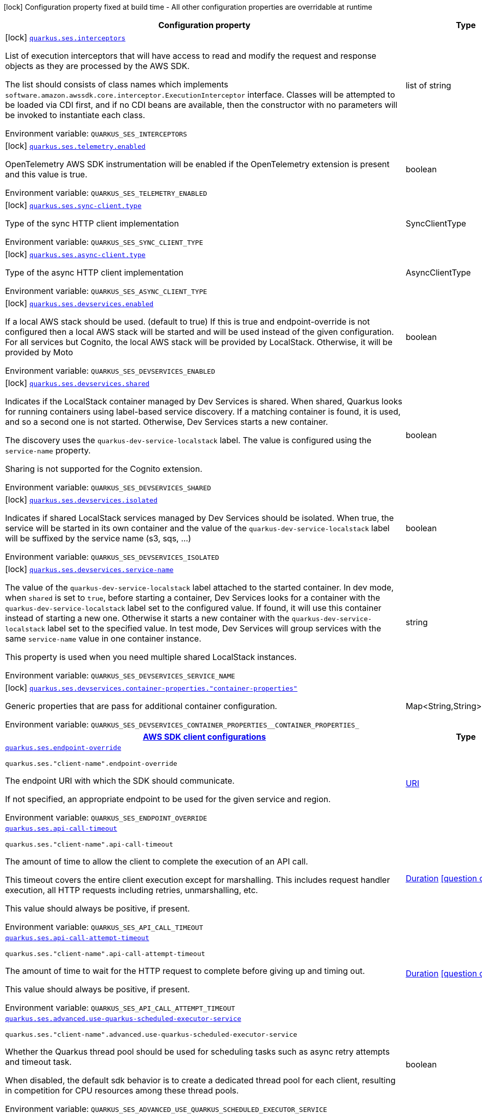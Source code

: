 :summaryTableId: quarkus-amazon-ses_quarkus-ses
[.configuration-legend]
icon:lock[title=Fixed at build time] Configuration property fixed at build time - All other configuration properties are overridable at runtime
[.configuration-reference.searchable, cols="80,.^10,.^10"]
|===

h|[.header-title]##Configuration property##
h|Type
h|Default

a|icon:lock[title=Fixed at build time] [[quarkus-amazon-ses_quarkus-ses-interceptors]] [.property-path]##link:#quarkus-amazon-ses_quarkus-ses-interceptors[`quarkus.ses.interceptors`]##

[.description]
--
List of execution interceptors that will have access to read and modify the request and response objects as they are processed by the AWS SDK.

The list should consists of class names which implements `software.amazon.awssdk.core.interceptor.ExecutionInterceptor` interface. Classes will be attempted to be loaded via CDI first, and if no CDI beans are available, then the constructor with no parameters will be invoked to instantiate each class.


ifdef::add-copy-button-to-env-var[]
Environment variable: env_var_with_copy_button:+++QUARKUS_SES_INTERCEPTORS+++[]
endif::add-copy-button-to-env-var[]
ifndef::add-copy-button-to-env-var[]
Environment variable: `+++QUARKUS_SES_INTERCEPTORS+++`
endif::add-copy-button-to-env-var[]
--
|list of string
|

a|icon:lock[title=Fixed at build time] [[quarkus-amazon-ses_quarkus-ses-telemetry-enabled]] [.property-path]##link:#quarkus-amazon-ses_quarkus-ses-telemetry-enabled[`quarkus.ses.telemetry.enabled`]##

[.description]
--
OpenTelemetry AWS SDK instrumentation will be enabled if the OpenTelemetry extension is present and this value is true.


ifdef::add-copy-button-to-env-var[]
Environment variable: env_var_with_copy_button:+++QUARKUS_SES_TELEMETRY_ENABLED+++[]
endif::add-copy-button-to-env-var[]
ifndef::add-copy-button-to-env-var[]
Environment variable: `+++QUARKUS_SES_TELEMETRY_ENABLED+++`
endif::add-copy-button-to-env-var[]
--
|boolean
|`false`

a|icon:lock[title=Fixed at build time] [[quarkus-amazon-ses_quarkus-ses-sync-client-type]] [.property-path]##link:#quarkus-amazon-ses_quarkus-ses-sync-client-type[`quarkus.ses.sync-client.type`]##

[.description]
--
Type of the sync HTTP client implementation


ifdef::add-copy-button-to-env-var[]
Environment variable: env_var_with_copy_button:+++QUARKUS_SES_SYNC_CLIENT_TYPE+++[]
endif::add-copy-button-to-env-var[]
ifndef::add-copy-button-to-env-var[]
Environment variable: `+++QUARKUS_SES_SYNC_CLIENT_TYPE+++`
endif::add-copy-button-to-env-var[]
--
a|SyncClientType
|`url`

a|icon:lock[title=Fixed at build time] [[quarkus-amazon-ses_quarkus-ses-async-client-type]] [.property-path]##link:#quarkus-amazon-ses_quarkus-ses-async-client-type[`quarkus.ses.async-client.type`]##

[.description]
--
Type of the async HTTP client implementation


ifdef::add-copy-button-to-env-var[]
Environment variable: env_var_with_copy_button:+++QUARKUS_SES_ASYNC_CLIENT_TYPE+++[]
endif::add-copy-button-to-env-var[]
ifndef::add-copy-button-to-env-var[]
Environment variable: `+++QUARKUS_SES_ASYNC_CLIENT_TYPE+++`
endif::add-copy-button-to-env-var[]
--
a|AsyncClientType
|`netty`

a|icon:lock[title=Fixed at build time] [[quarkus-amazon-ses_quarkus-ses-devservices-enabled]] [.property-path]##link:#quarkus-amazon-ses_quarkus-ses-devservices-enabled[`quarkus.ses.devservices.enabled`]##

[.description]
--
If a local AWS stack should be used. (default to true) If this is true and endpoint-override is not configured then a local AWS stack will be started and will be used instead of the given configuration. For all services but Cognito, the local AWS stack will be provided by LocalStack. Otherwise, it will be provided by Moto


ifdef::add-copy-button-to-env-var[]
Environment variable: env_var_with_copy_button:+++QUARKUS_SES_DEVSERVICES_ENABLED+++[]
endif::add-copy-button-to-env-var[]
ifndef::add-copy-button-to-env-var[]
Environment variable: `+++QUARKUS_SES_DEVSERVICES_ENABLED+++`
endif::add-copy-button-to-env-var[]
--
|boolean
|

a|icon:lock[title=Fixed at build time] [[quarkus-amazon-ses_quarkus-ses-devservices-shared]] [.property-path]##link:#quarkus-amazon-ses_quarkus-ses-devservices-shared[`quarkus.ses.devservices.shared`]##

[.description]
--
Indicates if the LocalStack container managed by Dev Services is shared. When shared, Quarkus looks for running containers using label-based service discovery. If a matching container is found, it is used, and so a second one is not started. Otherwise, Dev Services starts a new container.

The discovery uses the `quarkus-dev-service-localstack` label. The value is configured using the `service-name` property.

Sharing is not supported for the Cognito extension.


ifdef::add-copy-button-to-env-var[]
Environment variable: env_var_with_copy_button:+++QUARKUS_SES_DEVSERVICES_SHARED+++[]
endif::add-copy-button-to-env-var[]
ifndef::add-copy-button-to-env-var[]
Environment variable: `+++QUARKUS_SES_DEVSERVICES_SHARED+++`
endif::add-copy-button-to-env-var[]
--
|boolean
|`false`

a|icon:lock[title=Fixed at build time] [[quarkus-amazon-ses_quarkus-ses-devservices-isolated]] [.property-path]##link:#quarkus-amazon-ses_quarkus-ses-devservices-isolated[`quarkus.ses.devservices.isolated`]##

[.description]
--
Indicates if shared LocalStack services managed by Dev Services should be isolated. When true, the service will be started in its own container and the value of the `quarkus-dev-service-localstack` label will be suffixed by the service name (s3, sqs, ...)


ifdef::add-copy-button-to-env-var[]
Environment variable: env_var_with_copy_button:+++QUARKUS_SES_DEVSERVICES_ISOLATED+++[]
endif::add-copy-button-to-env-var[]
ifndef::add-copy-button-to-env-var[]
Environment variable: `+++QUARKUS_SES_DEVSERVICES_ISOLATED+++`
endif::add-copy-button-to-env-var[]
--
|boolean
|`true`

a|icon:lock[title=Fixed at build time] [[quarkus-amazon-ses_quarkus-ses-devservices-service-name]] [.property-path]##link:#quarkus-amazon-ses_quarkus-ses-devservices-service-name[`quarkus.ses.devservices.service-name`]##

[.description]
--
The value of the `quarkus-dev-service-localstack` label attached to the started container. In dev mode, when `shared` is set to `true`, before starting a container, Dev Services looks for a container with the `quarkus-dev-service-localstack` label set to the configured value. If found, it will use this container instead of starting a new one. Otherwise it starts a new container with the `quarkus-dev-service-localstack` label set to the specified value. In test mode, Dev Services will group services with the same `service-name` value in one container instance.

This property is used when you need multiple shared LocalStack instances.


ifdef::add-copy-button-to-env-var[]
Environment variable: env_var_with_copy_button:+++QUARKUS_SES_DEVSERVICES_SERVICE_NAME+++[]
endif::add-copy-button-to-env-var[]
ifndef::add-copy-button-to-env-var[]
Environment variable: `+++QUARKUS_SES_DEVSERVICES_SERVICE_NAME+++`
endif::add-copy-button-to-env-var[]
--
|string
|`localstack`

a|icon:lock[title=Fixed at build time] [[quarkus-amazon-ses_quarkus-ses-devservices-container-properties-container-properties]] [.property-path]##link:#quarkus-amazon-ses_quarkus-ses-devservices-container-properties-container-properties[`quarkus.ses.devservices.container-properties."container-properties"`]##

[.description]
--
Generic properties that are pass for additional container configuration.


ifdef::add-copy-button-to-env-var[]
Environment variable: env_var_with_copy_button:+++QUARKUS_SES_DEVSERVICES_CONTAINER_PROPERTIES__CONTAINER_PROPERTIES_+++[]
endif::add-copy-button-to-env-var[]
ifndef::add-copy-button-to-env-var[]
Environment variable: `+++QUARKUS_SES_DEVSERVICES_CONTAINER_PROPERTIES__CONTAINER_PROPERTIES_+++`
endif::add-copy-button-to-env-var[]
--
|Map<String,String>
|

h|[[quarkus-amazon-ses_section_quarkus-ses]] [.section-name.section-level0]##link:#quarkus-amazon-ses_section_quarkus-ses[AWS SDK client configurations]##
h|Type
h|Default

a| [[quarkus-amazon-ses_quarkus-ses-endpoint-override]] [.property-path]##link:#quarkus-amazon-ses_quarkus-ses-endpoint-override[`quarkus.ses.endpoint-override`]##

`quarkus.ses."client-name".endpoint-override`

[.description]
--
The endpoint URI with which the SDK should communicate.

If not specified, an appropriate endpoint to be used for the given service and region.


ifdef::add-copy-button-to-env-var[]
Environment variable: env_var_with_copy_button:+++QUARKUS_SES_ENDPOINT_OVERRIDE+++[]
endif::add-copy-button-to-env-var[]
ifndef::add-copy-button-to-env-var[]
Environment variable: `+++QUARKUS_SES_ENDPOINT_OVERRIDE+++`
endif::add-copy-button-to-env-var[]
--
|link:https://docs.oracle.com/en/java/javase/17/docs/api/java.base/java/net/URI.html[URI]
|

a| [[quarkus-amazon-ses_quarkus-ses-api-call-timeout]] [.property-path]##link:#quarkus-amazon-ses_quarkus-ses-api-call-timeout[`quarkus.ses.api-call-timeout`]##

`quarkus.ses."client-name".api-call-timeout`

[.description]
--
The amount of time to allow the client to complete the execution of an API call.

This timeout covers the entire client execution except for marshalling. This includes request handler execution, all HTTP requests including retries, unmarshalling, etc.

This value should always be positive, if present.


ifdef::add-copy-button-to-env-var[]
Environment variable: env_var_with_copy_button:+++QUARKUS_SES_API_CALL_TIMEOUT+++[]
endif::add-copy-button-to-env-var[]
ifndef::add-copy-button-to-env-var[]
Environment variable: `+++QUARKUS_SES_API_CALL_TIMEOUT+++`
endif::add-copy-button-to-env-var[]
--
|link:https://docs.oracle.com/en/java/javase/17/docs/api/java.base/java/time/Duration.html[Duration] link:#duration-note-anchor-{summaryTableId}[icon:question-circle[title=More information about the Duration format]]
|

a| [[quarkus-amazon-ses_quarkus-ses-api-call-attempt-timeout]] [.property-path]##link:#quarkus-amazon-ses_quarkus-ses-api-call-attempt-timeout[`quarkus.ses.api-call-attempt-timeout`]##

`quarkus.ses."client-name".api-call-attempt-timeout`

[.description]
--
The amount of time to wait for the HTTP request to complete before giving up and timing out.

This value should always be positive, if present.


ifdef::add-copy-button-to-env-var[]
Environment variable: env_var_with_copy_button:+++QUARKUS_SES_API_CALL_ATTEMPT_TIMEOUT+++[]
endif::add-copy-button-to-env-var[]
ifndef::add-copy-button-to-env-var[]
Environment variable: `+++QUARKUS_SES_API_CALL_ATTEMPT_TIMEOUT+++`
endif::add-copy-button-to-env-var[]
--
|link:https://docs.oracle.com/en/java/javase/17/docs/api/java.base/java/time/Duration.html[Duration] link:#duration-note-anchor-{summaryTableId}[icon:question-circle[title=More information about the Duration format]]
|

a| [[quarkus-amazon-ses_quarkus-ses-advanced-use-quarkus-scheduled-executor-service]] [.property-path]##link:#quarkus-amazon-ses_quarkus-ses-advanced-use-quarkus-scheduled-executor-service[`quarkus.ses.advanced.use-quarkus-scheduled-executor-service`]##

`quarkus.ses."client-name".advanced.use-quarkus-scheduled-executor-service`

[.description]
--
Whether the Quarkus thread pool should be used for scheduling tasks such as async retry attempts and timeout task.

When disabled, the default sdk behavior is to create a dedicated thread pool for each client, resulting in competition for CPU resources among these thread pools.


ifdef::add-copy-button-to-env-var[]
Environment variable: env_var_with_copy_button:+++QUARKUS_SES_ADVANCED_USE_QUARKUS_SCHEDULED_EXECUTOR_SERVICE+++[]
endif::add-copy-button-to-env-var[]
ifndef::add-copy-button-to-env-var[]
Environment variable: `+++QUARKUS_SES_ADVANCED_USE_QUARKUS_SCHEDULED_EXECUTOR_SERVICE+++`
endif::add-copy-button-to-env-var[]
--
|boolean
|`true`


h|[[quarkus-amazon-ses_section_quarkus-ses-aws]] [.section-name.section-level0]##link:#quarkus-amazon-ses_section_quarkus-ses-aws[AWS services configurations]##
h|Type
h|Default

a| [[quarkus-amazon-ses_quarkus-ses-aws-region]] [.property-path]##link:#quarkus-amazon-ses_quarkus-ses-aws-region[`quarkus.ses.aws.region`]##

`quarkus.ses."client-name".aws.region`

[.description]
--
An Amazon Web Services region that hosts the given service.

It overrides region provider chain with static value of
region with which the service client should communicate.

If not set, region is retrieved via the default providers chain in the following order:

* `aws.region` system property
* `region` property from the profile file
* Instance profile file

See `software.amazon.awssdk.regions.Region` for available regions.


ifdef::add-copy-button-to-env-var[]
Environment variable: env_var_with_copy_button:+++QUARKUS_SES_AWS_REGION+++[]
endif::add-copy-button-to-env-var[]
ifndef::add-copy-button-to-env-var[]
Environment variable: `+++QUARKUS_SES_AWS_REGION+++`
endif::add-copy-button-to-env-var[]
--
|Region
|

a| [[quarkus-amazon-ses_quarkus-ses-aws-credentials-type]] [.property-path]##link:#quarkus-amazon-ses_quarkus-ses-aws-credentials-type[`quarkus.ses.aws.credentials.type`]##

`quarkus.ses."client-name".aws.credentials.type`

[.description]
--
Configure the credentials provider that should be used to authenticate with AWS.

Available values:

* `default` - the provider will attempt to identify the credentials automatically using the following checks:
** Java System Properties - `aws.accessKeyId` and `aws.secretAccessKey`
** Environment Variables - `AWS_ACCESS_KEY_ID` and `AWS_SECRET_ACCESS_KEY`
** Credential profiles file at the default location (`~/.aws/credentials`) shared by all AWS SDKs and the AWS CLI
** Credentials delivered through the Amazon EC2 container service if `AWS_CONTAINER_CREDENTIALS_RELATIVE_URI` environment variable is set and security manager has permission to access the variable.
** Instance profile credentials delivered through the Amazon EC2 metadata service
* `static` - the provider that uses the access key and secret access key specified in the `static-provider` section of the config.
* `system-property` - it loads credentials from the `aws.accessKeyId`, `aws.secretAccessKey` and `aws.sessionToken` system properties.
* `env-variable` - it loads credentials from the `AWS_ACCESS_KEY_ID`, `AWS_SECRET_ACCESS_KEY` and `AWS_SESSION_TOKEN` environment variables.
* `profile` - credentials are based on AWS configuration profiles. This loads credentials from
              a http://docs.aws.amazon.com/cli/latest/userguide/cli-chap-getting-started.html[profile file],
              allowing you to share multiple sets of AWS security credentials between different tools like the AWS SDK for Java and the AWS CLI.
* `container` - It loads credentials from a local metadata service. Containers currently supported by the AWS SDK are
                **Amazon Elastic Container Service (ECS)** and **AWS Greengrass**
* `instance-profile` - It loads credentials from the Amazon EC2 Instance Metadata Service.
* `process` - Credentials are loaded from an external process. This is used to support the credential_process setting in the profile
              credentials file. See https://docs.aws.amazon.com/cli/latest/topic/config-vars.html#sourcing-credentials-from-external-processes[Sourcing Credentials From External Processes]
              for more information.
* `anonymous` - It always returns anonymous AWS credentials. Anonymous AWS credentials result in un-authenticated requests and will
                fail unless the resource or API's policy has been configured to specifically allow anonymous access.


ifdef::add-copy-button-to-env-var[]
Environment variable: env_var_with_copy_button:+++QUARKUS_SES_AWS_CREDENTIALS_TYPE+++[]
endif::add-copy-button-to-env-var[]
ifndef::add-copy-button-to-env-var[]
Environment variable: `+++QUARKUS_SES_AWS_CREDENTIALS_TYPE+++`
endif::add-copy-button-to-env-var[]
--
a|AwsCredentialsProviderType
|`default`

h|[[quarkus-amazon-ses_section_quarkus-ses-aws-credentials-default-provider]] [.section-name.section-level1]##link:#quarkus-amazon-ses_section_quarkus-ses-aws-credentials-default-provider[Default credentials provider configuration]##
h|Type
h|Default

a| [[quarkus-amazon-ses_quarkus-ses-aws-credentials-default-provider-async-credential-update-enabled]] [.property-path]##link:#quarkus-amazon-ses_quarkus-ses-aws-credentials-default-provider-async-credential-update-enabled[`quarkus.ses.aws.credentials.default-provider.async-credential-update-enabled`]##

`quarkus.ses."client-name".aws.credentials.default-provider.async-credential-update-enabled`

[.description]
--
Whether this provider should fetch credentials asynchronously in the background.

If this is `true`, threads are less likely to block, but additional resources are used to maintain the provider.


ifdef::add-copy-button-to-env-var[]
Environment variable: env_var_with_copy_button:+++QUARKUS_SES_AWS_CREDENTIALS_DEFAULT_PROVIDER_ASYNC_CREDENTIAL_UPDATE_ENABLED+++[]
endif::add-copy-button-to-env-var[]
ifndef::add-copy-button-to-env-var[]
Environment variable: `+++QUARKUS_SES_AWS_CREDENTIALS_DEFAULT_PROVIDER_ASYNC_CREDENTIAL_UPDATE_ENABLED+++`
endif::add-copy-button-to-env-var[]
--
|boolean
|`false`

a| [[quarkus-amazon-ses_quarkus-ses-aws-credentials-default-provider-reuse-last-provider-enabled]] [.property-path]##link:#quarkus-amazon-ses_quarkus-ses-aws-credentials-default-provider-reuse-last-provider-enabled[`quarkus.ses.aws.credentials.default-provider.reuse-last-provider-enabled`]##

`quarkus.ses."client-name".aws.credentials.default-provider.reuse-last-provider-enabled`

[.description]
--
Whether the provider should reuse the last successful credentials provider in the chain.

Reusing the last successful credentials provider will typically return credentials faster than searching through the chain.


ifdef::add-copy-button-to-env-var[]
Environment variable: env_var_with_copy_button:+++QUARKUS_SES_AWS_CREDENTIALS_DEFAULT_PROVIDER_REUSE_LAST_PROVIDER_ENABLED+++[]
endif::add-copy-button-to-env-var[]
ifndef::add-copy-button-to-env-var[]
Environment variable: `+++QUARKUS_SES_AWS_CREDENTIALS_DEFAULT_PROVIDER_REUSE_LAST_PROVIDER_ENABLED+++`
endif::add-copy-button-to-env-var[]
--
|boolean
|`true`


h|[[quarkus-amazon-ses_section_quarkus-ses-aws-credentials-static-provider]] [.section-name.section-level1]##link:#quarkus-amazon-ses_section_quarkus-ses-aws-credentials-static-provider[Static credentials provider configuration]##
h|Type
h|Default

a| [[quarkus-amazon-ses_quarkus-ses-aws-credentials-static-provider-access-key-id]] [.property-path]##link:#quarkus-amazon-ses_quarkus-ses-aws-credentials-static-provider-access-key-id[`quarkus.ses.aws.credentials.static-provider.access-key-id`]##

`quarkus.ses."client-name".aws.credentials.static-provider.access-key-id`

[.description]
--
AWS Access key id


ifdef::add-copy-button-to-env-var[]
Environment variable: env_var_with_copy_button:+++QUARKUS_SES_AWS_CREDENTIALS_STATIC_PROVIDER_ACCESS_KEY_ID+++[]
endif::add-copy-button-to-env-var[]
ifndef::add-copy-button-to-env-var[]
Environment variable: `+++QUARKUS_SES_AWS_CREDENTIALS_STATIC_PROVIDER_ACCESS_KEY_ID+++`
endif::add-copy-button-to-env-var[]
--
|string
|

a| [[quarkus-amazon-ses_quarkus-ses-aws-credentials-static-provider-secret-access-key]] [.property-path]##link:#quarkus-amazon-ses_quarkus-ses-aws-credentials-static-provider-secret-access-key[`quarkus.ses.aws.credentials.static-provider.secret-access-key`]##

`quarkus.ses."client-name".aws.credentials.static-provider.secret-access-key`

[.description]
--
AWS Secret access key


ifdef::add-copy-button-to-env-var[]
Environment variable: env_var_with_copy_button:+++QUARKUS_SES_AWS_CREDENTIALS_STATIC_PROVIDER_SECRET_ACCESS_KEY+++[]
endif::add-copy-button-to-env-var[]
ifndef::add-copy-button-to-env-var[]
Environment variable: `+++QUARKUS_SES_AWS_CREDENTIALS_STATIC_PROVIDER_SECRET_ACCESS_KEY+++`
endif::add-copy-button-to-env-var[]
--
|string
|

a| [[quarkus-amazon-ses_quarkus-ses-aws-credentials-static-provider-session-token]] [.property-path]##link:#quarkus-amazon-ses_quarkus-ses-aws-credentials-static-provider-session-token[`quarkus.ses.aws.credentials.static-provider.session-token`]##

`quarkus.ses."client-name".aws.credentials.static-provider.session-token`

[.description]
--
AWS Session token


ifdef::add-copy-button-to-env-var[]
Environment variable: env_var_with_copy_button:+++QUARKUS_SES_AWS_CREDENTIALS_STATIC_PROVIDER_SESSION_TOKEN+++[]
endif::add-copy-button-to-env-var[]
ifndef::add-copy-button-to-env-var[]
Environment variable: `+++QUARKUS_SES_AWS_CREDENTIALS_STATIC_PROVIDER_SESSION_TOKEN+++`
endif::add-copy-button-to-env-var[]
--
|string
|


h|[[quarkus-amazon-ses_section_quarkus-ses-aws-credentials-profile-provider]] [.section-name.section-level1]##link:#quarkus-amazon-ses_section_quarkus-ses-aws-credentials-profile-provider[AWS Profile credentials provider configuration]##
h|Type
h|Default

a| [[quarkus-amazon-ses_quarkus-ses-aws-credentials-profile-provider-profile-name]] [.property-path]##link:#quarkus-amazon-ses_quarkus-ses-aws-credentials-profile-provider-profile-name[`quarkus.ses.aws.credentials.profile-provider.profile-name`]##

`quarkus.ses."client-name".aws.credentials.profile-provider.profile-name`

[.description]
--
The name of the profile that should be used by this credentials provider.

If not specified, the value in `AWS_PROFILE` environment variable or `aws.profile` system property is used and defaults to `default` name.


ifdef::add-copy-button-to-env-var[]
Environment variable: env_var_with_copy_button:+++QUARKUS_SES_AWS_CREDENTIALS_PROFILE_PROVIDER_PROFILE_NAME+++[]
endif::add-copy-button-to-env-var[]
ifndef::add-copy-button-to-env-var[]
Environment variable: `+++QUARKUS_SES_AWS_CREDENTIALS_PROFILE_PROVIDER_PROFILE_NAME+++`
endif::add-copy-button-to-env-var[]
--
|string
|


h|[[quarkus-amazon-ses_section_quarkus-ses-aws-credentials-process-provider]] [.section-name.section-level1]##link:#quarkus-amazon-ses_section_quarkus-ses-aws-credentials-process-provider[Process credentials provider configuration]##
h|Type
h|Default

a| [[quarkus-amazon-ses_quarkus-ses-aws-credentials-process-provider-async-credential-update-enabled]] [.property-path]##link:#quarkus-amazon-ses_quarkus-ses-aws-credentials-process-provider-async-credential-update-enabled[`quarkus.ses.aws.credentials.process-provider.async-credential-update-enabled`]##

`quarkus.ses."client-name".aws.credentials.process-provider.async-credential-update-enabled`

[.description]
--
Whether the provider should fetch credentials asynchronously in the background.

If this is true, threads are less likely to block when credentials are loaded, but additional resources are used to maintain the provider.


ifdef::add-copy-button-to-env-var[]
Environment variable: env_var_with_copy_button:+++QUARKUS_SES_AWS_CREDENTIALS_PROCESS_PROVIDER_ASYNC_CREDENTIAL_UPDATE_ENABLED+++[]
endif::add-copy-button-to-env-var[]
ifndef::add-copy-button-to-env-var[]
Environment variable: `+++QUARKUS_SES_AWS_CREDENTIALS_PROCESS_PROVIDER_ASYNC_CREDENTIAL_UPDATE_ENABLED+++`
endif::add-copy-button-to-env-var[]
--
|boolean
|`false`

a| [[quarkus-amazon-ses_quarkus-ses-aws-credentials-process-provider-credential-refresh-threshold]] [.property-path]##link:#quarkus-amazon-ses_quarkus-ses-aws-credentials-process-provider-credential-refresh-threshold[`quarkus.ses.aws.credentials.process-provider.credential-refresh-threshold`]##

`quarkus.ses."client-name".aws.credentials.process-provider.credential-refresh-threshold`

[.description]
--
The amount of time between when the credentials expire and when the credentials should start to be refreshed.

This allows the credentials to be refreshed ++*++before++*++ they are reported to expire.


ifdef::add-copy-button-to-env-var[]
Environment variable: env_var_with_copy_button:+++QUARKUS_SES_AWS_CREDENTIALS_PROCESS_PROVIDER_CREDENTIAL_REFRESH_THRESHOLD+++[]
endif::add-copy-button-to-env-var[]
ifndef::add-copy-button-to-env-var[]
Environment variable: `+++QUARKUS_SES_AWS_CREDENTIALS_PROCESS_PROVIDER_CREDENTIAL_REFRESH_THRESHOLD+++`
endif::add-copy-button-to-env-var[]
--
|link:https://docs.oracle.com/en/java/javase/17/docs/api/java.base/java/time/Duration.html[Duration] link:#duration-note-anchor-{summaryTableId}[icon:question-circle[title=More information about the Duration format]]
|`15S`

a| [[quarkus-amazon-ses_quarkus-ses-aws-credentials-process-provider-process-output-limit]] [.property-path]##link:#quarkus-amazon-ses_quarkus-ses-aws-credentials-process-provider-process-output-limit[`quarkus.ses.aws.credentials.process-provider.process-output-limit`]##

`quarkus.ses."client-name".aws.credentials.process-provider.process-output-limit`

[.description]
--
The maximum size of the output that can be returned by the external process before an exception is raised.


ifdef::add-copy-button-to-env-var[]
Environment variable: env_var_with_copy_button:+++QUARKUS_SES_AWS_CREDENTIALS_PROCESS_PROVIDER_PROCESS_OUTPUT_LIMIT+++[]
endif::add-copy-button-to-env-var[]
ifndef::add-copy-button-to-env-var[]
Environment variable: `+++QUARKUS_SES_AWS_CREDENTIALS_PROCESS_PROVIDER_PROCESS_OUTPUT_LIMIT+++`
endif::add-copy-button-to-env-var[]
--
|MemorySize link:#memory-size-note-anchor-{summaryTableId}[icon:question-circle[title=More information about the MemorySize format]]
|`1024`

a| [[quarkus-amazon-ses_quarkus-ses-aws-credentials-process-provider-command]] [.property-path]##link:#quarkus-amazon-ses_quarkus-ses-aws-credentials-process-provider-command[`quarkus.ses.aws.credentials.process-provider.command`]##

`quarkus.ses."client-name".aws.credentials.process-provider.command`

[.description]
--
The command that should be executed to retrieve credentials. Command and parameters are seperated list entries.


ifdef::add-copy-button-to-env-var[]
Environment variable: env_var_with_copy_button:+++QUARKUS_SES_AWS_CREDENTIALS_PROCESS_PROVIDER_COMMAND+++[]
endif::add-copy-button-to-env-var[]
ifndef::add-copy-button-to-env-var[]
Environment variable: `+++QUARKUS_SES_AWS_CREDENTIALS_PROCESS_PROVIDER_COMMAND+++`
endif::add-copy-button-to-env-var[]
--
|list of string
|


h|[[quarkus-amazon-ses_section_quarkus-ses-aws-credentials-custom-provider]] [.section-name.section-level1]##link:#quarkus-amazon-ses_section_quarkus-ses-aws-credentials-custom-provider[Custom credentials provider configuration]##
h|Type
h|Default

a| [[quarkus-amazon-ses_quarkus-ses-aws-credentials-custom-provider-name]] [.property-path]##link:#quarkus-amazon-ses_quarkus-ses-aws-credentials-custom-provider-name[`quarkus.ses.aws.credentials.custom-provider.name`]##

`quarkus.ses."client-name".aws.credentials.custom-provider.name`

[.description]
--
The name of custom AwsCredentialsProvider bean.


ifdef::add-copy-button-to-env-var[]
Environment variable: env_var_with_copy_button:+++QUARKUS_SES_AWS_CREDENTIALS_CUSTOM_PROVIDER_NAME+++[]
endif::add-copy-button-to-env-var[]
ifndef::add-copy-button-to-env-var[]
Environment variable: `+++QUARKUS_SES_AWS_CREDENTIALS_CUSTOM_PROVIDER_NAME+++`
endif::add-copy-button-to-env-var[]
--
|string
|



h|[[quarkus-amazon-ses_section_quarkus-ses-sync-client]] [.section-name.section-level0]##link:#quarkus-amazon-ses_section_quarkus-ses-sync-client[Sync HTTP transport configurations]##
h|Type
h|Default

a| [[quarkus-amazon-ses_quarkus-ses-sync-client-connection-timeout]] [.property-path]##link:#quarkus-amazon-ses_quarkus-ses-sync-client-connection-timeout[`quarkus.ses.sync-client.connection-timeout`]##

[.description]
--
The maximum amount of time to establish a connection before timing out.


ifdef::add-copy-button-to-env-var[]
Environment variable: env_var_with_copy_button:+++QUARKUS_SES_SYNC_CLIENT_CONNECTION_TIMEOUT+++[]
endif::add-copy-button-to-env-var[]
ifndef::add-copy-button-to-env-var[]
Environment variable: `+++QUARKUS_SES_SYNC_CLIENT_CONNECTION_TIMEOUT+++`
endif::add-copy-button-to-env-var[]
--
|link:https://docs.oracle.com/en/java/javase/17/docs/api/java.base/java/time/Duration.html[Duration] link:#duration-note-anchor-{summaryTableId}[icon:question-circle[title=More information about the Duration format]]
|`2S`

a| [[quarkus-amazon-ses_quarkus-ses-sync-client-socket-timeout]] [.property-path]##link:#quarkus-amazon-ses_quarkus-ses-sync-client-socket-timeout[`quarkus.ses.sync-client.socket-timeout`]##

[.description]
--
The amount of time to wait for data to be transferred over an established, open connection before the connection is timed out.


ifdef::add-copy-button-to-env-var[]
Environment variable: env_var_with_copy_button:+++QUARKUS_SES_SYNC_CLIENT_SOCKET_TIMEOUT+++[]
endif::add-copy-button-to-env-var[]
ifndef::add-copy-button-to-env-var[]
Environment variable: `+++QUARKUS_SES_SYNC_CLIENT_SOCKET_TIMEOUT+++`
endif::add-copy-button-to-env-var[]
--
|link:https://docs.oracle.com/en/java/javase/17/docs/api/java.base/java/time/Duration.html[Duration] link:#duration-note-anchor-{summaryTableId}[icon:question-circle[title=More information about the Duration format]]
|`30S`

a| [[quarkus-amazon-ses_quarkus-ses-sync-client-tls-key-managers-provider-type]] [.property-path]##link:#quarkus-amazon-ses_quarkus-ses-sync-client-tls-key-managers-provider-type[`quarkus.ses.sync-client.tls-key-managers-provider.type`]##

[.description]
--
TLS key managers provider type.

Available providers:

* `none` - Use this provider if you don't want the client to present any certificates to the remote TLS host.
* `system-property` - Provider checks the standard `javax.net.ssl.keyStore`, `javax.net.ssl.keyStorePassword`, and
                      `javax.net.ssl.keyStoreType` properties defined by the
                       https://docs.oracle.com/javase/8/docs/technotes/guides/security/jsse/JSSERefGuide.html[JSSE].
* `file-store` - Provider that loads the key store from a file.


ifdef::add-copy-button-to-env-var[]
Environment variable: env_var_with_copy_button:+++QUARKUS_SES_SYNC_CLIENT_TLS_KEY_MANAGERS_PROVIDER_TYPE+++[]
endif::add-copy-button-to-env-var[]
ifndef::add-copy-button-to-env-var[]
Environment variable: `+++QUARKUS_SES_SYNC_CLIENT_TLS_KEY_MANAGERS_PROVIDER_TYPE+++`
endif::add-copy-button-to-env-var[]
--
a|TlsKeyManagersProviderType
|`system-property`

a| [[quarkus-amazon-ses_quarkus-ses-sync-client-tls-key-managers-provider-file-store-path]] [.property-path]##link:#quarkus-amazon-ses_quarkus-ses-sync-client-tls-key-managers-provider-file-store-path[`quarkus.ses.sync-client.tls-key-managers-provider.file-store.path`]##

[.description]
--
Path to the key store.


ifdef::add-copy-button-to-env-var[]
Environment variable: env_var_with_copy_button:+++QUARKUS_SES_SYNC_CLIENT_TLS_KEY_MANAGERS_PROVIDER_FILE_STORE_PATH+++[]
endif::add-copy-button-to-env-var[]
ifndef::add-copy-button-to-env-var[]
Environment variable: `+++QUARKUS_SES_SYNC_CLIENT_TLS_KEY_MANAGERS_PROVIDER_FILE_STORE_PATH+++`
endif::add-copy-button-to-env-var[]
--
|path
|

a| [[quarkus-amazon-ses_quarkus-ses-sync-client-tls-key-managers-provider-file-store-type]] [.property-path]##link:#quarkus-amazon-ses_quarkus-ses-sync-client-tls-key-managers-provider-file-store-type[`quarkus.ses.sync-client.tls-key-managers-provider.file-store.type`]##

[.description]
--
Key store type.

See the KeyStore section in the https://docs.oracle.com/javase/8/docs/technotes/guides/security/StandardNames.html++#++KeyStore++[++Java Cryptography Architecture Standard Algorithm Name Documentation++]++ for information about standard keystore types.


ifdef::add-copy-button-to-env-var[]
Environment variable: env_var_with_copy_button:+++QUARKUS_SES_SYNC_CLIENT_TLS_KEY_MANAGERS_PROVIDER_FILE_STORE_TYPE+++[]
endif::add-copy-button-to-env-var[]
ifndef::add-copy-button-to-env-var[]
Environment variable: `+++QUARKUS_SES_SYNC_CLIENT_TLS_KEY_MANAGERS_PROVIDER_FILE_STORE_TYPE+++`
endif::add-copy-button-to-env-var[]
--
|string
|

a| [[quarkus-amazon-ses_quarkus-ses-sync-client-tls-key-managers-provider-file-store-password]] [.property-path]##link:#quarkus-amazon-ses_quarkus-ses-sync-client-tls-key-managers-provider-file-store-password[`quarkus.ses.sync-client.tls-key-managers-provider.file-store.password`]##

[.description]
--
Key store password


ifdef::add-copy-button-to-env-var[]
Environment variable: env_var_with_copy_button:+++QUARKUS_SES_SYNC_CLIENT_TLS_KEY_MANAGERS_PROVIDER_FILE_STORE_PASSWORD+++[]
endif::add-copy-button-to-env-var[]
ifndef::add-copy-button-to-env-var[]
Environment variable: `+++QUARKUS_SES_SYNC_CLIENT_TLS_KEY_MANAGERS_PROVIDER_FILE_STORE_PASSWORD+++`
endif::add-copy-button-to-env-var[]
--
|string
|

a| [[quarkus-amazon-ses_quarkus-ses-sync-client-tls-trust-managers-provider-type]] [.property-path]##link:#quarkus-amazon-ses_quarkus-ses-sync-client-tls-trust-managers-provider-type[`quarkus.ses.sync-client.tls-trust-managers-provider.type`]##

[.description]
--
TLS trust managers provider type.

Available providers:

* `trust-all` - Use this provider to disable the validation of servers certificates and therefore trust all server certificates.
* `system-property` - Provider checks the standard `javax.net.ssl.keyStore`, `javax.net.ssl.keyStorePassword`, and
                      `javax.net.ssl.keyStoreType` properties defined by the
                       https://docs.oracle.com/javase/8/docs/technotes/guides/security/jsse/JSSERefGuide.html[JSSE].
* `file-store` - Provider that loads the key store from a file.


ifdef::add-copy-button-to-env-var[]
Environment variable: env_var_with_copy_button:+++QUARKUS_SES_SYNC_CLIENT_TLS_TRUST_MANAGERS_PROVIDER_TYPE+++[]
endif::add-copy-button-to-env-var[]
ifndef::add-copy-button-to-env-var[]
Environment variable: `+++QUARKUS_SES_SYNC_CLIENT_TLS_TRUST_MANAGERS_PROVIDER_TYPE+++`
endif::add-copy-button-to-env-var[]
--
a|TlsTrustManagersProviderType
|`system-property`

a| [[quarkus-amazon-ses_quarkus-ses-sync-client-tls-trust-managers-provider-file-store-path]] [.property-path]##link:#quarkus-amazon-ses_quarkus-ses-sync-client-tls-trust-managers-provider-file-store-path[`quarkus.ses.sync-client.tls-trust-managers-provider.file-store.path`]##

[.description]
--
Path to the key store.


ifdef::add-copy-button-to-env-var[]
Environment variable: env_var_with_copy_button:+++QUARKUS_SES_SYNC_CLIENT_TLS_TRUST_MANAGERS_PROVIDER_FILE_STORE_PATH+++[]
endif::add-copy-button-to-env-var[]
ifndef::add-copy-button-to-env-var[]
Environment variable: `+++QUARKUS_SES_SYNC_CLIENT_TLS_TRUST_MANAGERS_PROVIDER_FILE_STORE_PATH+++`
endif::add-copy-button-to-env-var[]
--
|path
|

a| [[quarkus-amazon-ses_quarkus-ses-sync-client-tls-trust-managers-provider-file-store-type]] [.property-path]##link:#quarkus-amazon-ses_quarkus-ses-sync-client-tls-trust-managers-provider-file-store-type[`quarkus.ses.sync-client.tls-trust-managers-provider.file-store.type`]##

[.description]
--
Key store type.

See the KeyStore section in the https://docs.oracle.com/javase/8/docs/technotes/guides/security/StandardNames.html++#++KeyStore++[++Java Cryptography Architecture Standard Algorithm Name Documentation++]++ for information about standard keystore types.


ifdef::add-copy-button-to-env-var[]
Environment variable: env_var_with_copy_button:+++QUARKUS_SES_SYNC_CLIENT_TLS_TRUST_MANAGERS_PROVIDER_FILE_STORE_TYPE+++[]
endif::add-copy-button-to-env-var[]
ifndef::add-copy-button-to-env-var[]
Environment variable: `+++QUARKUS_SES_SYNC_CLIENT_TLS_TRUST_MANAGERS_PROVIDER_FILE_STORE_TYPE+++`
endif::add-copy-button-to-env-var[]
--
|string
|

a| [[quarkus-amazon-ses_quarkus-ses-sync-client-tls-trust-managers-provider-file-store-password]] [.property-path]##link:#quarkus-amazon-ses_quarkus-ses-sync-client-tls-trust-managers-provider-file-store-password[`quarkus.ses.sync-client.tls-trust-managers-provider.file-store.password`]##

[.description]
--
Key store password


ifdef::add-copy-button-to-env-var[]
Environment variable: env_var_with_copy_button:+++QUARKUS_SES_SYNC_CLIENT_TLS_TRUST_MANAGERS_PROVIDER_FILE_STORE_PASSWORD+++[]
endif::add-copy-button-to-env-var[]
ifndef::add-copy-button-to-env-var[]
Environment variable: `+++QUARKUS_SES_SYNC_CLIENT_TLS_TRUST_MANAGERS_PROVIDER_FILE_STORE_PASSWORD+++`
endif::add-copy-button-to-env-var[]
--
|string
|

h|[[quarkus-amazon-ses_section_quarkus-ses-sync-client-apache]] [.section-name.section-level1]##link:#quarkus-amazon-ses_section_quarkus-ses-sync-client-apache[Apache HTTP client specific configurations]##
h|Type
h|Default

a| [[quarkus-amazon-ses_quarkus-ses-sync-client-apache-connection-acquisition-timeout]] [.property-path]##link:#quarkus-amazon-ses_quarkus-ses-sync-client-apache-connection-acquisition-timeout[`quarkus.ses.sync-client.apache.connection-acquisition-timeout`]##

[.description]
--
The amount of time to wait when acquiring a connection from the pool before giving up and timing out.


ifdef::add-copy-button-to-env-var[]
Environment variable: env_var_with_copy_button:+++QUARKUS_SES_SYNC_CLIENT_APACHE_CONNECTION_ACQUISITION_TIMEOUT+++[]
endif::add-copy-button-to-env-var[]
ifndef::add-copy-button-to-env-var[]
Environment variable: `+++QUARKUS_SES_SYNC_CLIENT_APACHE_CONNECTION_ACQUISITION_TIMEOUT+++`
endif::add-copy-button-to-env-var[]
--
|link:https://docs.oracle.com/en/java/javase/17/docs/api/java.base/java/time/Duration.html[Duration] link:#duration-note-anchor-{summaryTableId}[icon:question-circle[title=More information about the Duration format]]
|`10S`

a| [[quarkus-amazon-ses_quarkus-ses-sync-client-apache-connection-max-idle-time]] [.property-path]##link:#quarkus-amazon-ses_quarkus-ses-sync-client-apache-connection-max-idle-time[`quarkus.ses.sync-client.apache.connection-max-idle-time`]##

[.description]
--
The maximum amount of time that a connection should be allowed to remain open while idle.


ifdef::add-copy-button-to-env-var[]
Environment variable: env_var_with_copy_button:+++QUARKUS_SES_SYNC_CLIENT_APACHE_CONNECTION_MAX_IDLE_TIME+++[]
endif::add-copy-button-to-env-var[]
ifndef::add-copy-button-to-env-var[]
Environment variable: `+++QUARKUS_SES_SYNC_CLIENT_APACHE_CONNECTION_MAX_IDLE_TIME+++`
endif::add-copy-button-to-env-var[]
--
|link:https://docs.oracle.com/en/java/javase/17/docs/api/java.base/java/time/Duration.html[Duration] link:#duration-note-anchor-{summaryTableId}[icon:question-circle[title=More information about the Duration format]]
|`60S`

a| [[quarkus-amazon-ses_quarkus-ses-sync-client-apache-connection-time-to-live]] [.property-path]##link:#quarkus-amazon-ses_quarkus-ses-sync-client-apache-connection-time-to-live[`quarkus.ses.sync-client.apache.connection-time-to-live`]##

[.description]
--
The maximum amount of time that a connection should be allowed to remain open, regardless of usage frequency.


ifdef::add-copy-button-to-env-var[]
Environment variable: env_var_with_copy_button:+++QUARKUS_SES_SYNC_CLIENT_APACHE_CONNECTION_TIME_TO_LIVE+++[]
endif::add-copy-button-to-env-var[]
ifndef::add-copy-button-to-env-var[]
Environment variable: `+++QUARKUS_SES_SYNC_CLIENT_APACHE_CONNECTION_TIME_TO_LIVE+++`
endif::add-copy-button-to-env-var[]
--
|link:https://docs.oracle.com/en/java/javase/17/docs/api/java.base/java/time/Duration.html[Duration] link:#duration-note-anchor-{summaryTableId}[icon:question-circle[title=More information about the Duration format]]
|

a| [[quarkus-amazon-ses_quarkus-ses-sync-client-apache-max-connections]] [.property-path]##link:#quarkus-amazon-ses_quarkus-ses-sync-client-apache-max-connections[`quarkus.ses.sync-client.apache.max-connections`]##

[.description]
--
The maximum number of connections allowed in the connection pool.

Each built HTTP client has its own private connection pool.


ifdef::add-copy-button-to-env-var[]
Environment variable: env_var_with_copy_button:+++QUARKUS_SES_SYNC_CLIENT_APACHE_MAX_CONNECTIONS+++[]
endif::add-copy-button-to-env-var[]
ifndef::add-copy-button-to-env-var[]
Environment variable: `+++QUARKUS_SES_SYNC_CLIENT_APACHE_MAX_CONNECTIONS+++`
endif::add-copy-button-to-env-var[]
--
|int
|`50`

a| [[quarkus-amazon-ses_quarkus-ses-sync-client-apache-expect-continue-enabled]] [.property-path]##link:#quarkus-amazon-ses_quarkus-ses-sync-client-apache-expect-continue-enabled[`quarkus.ses.sync-client.apache.expect-continue-enabled`]##

[.description]
--
Whether the client should send an HTTP expect-continue handshake before each request.


ifdef::add-copy-button-to-env-var[]
Environment variable: env_var_with_copy_button:+++QUARKUS_SES_SYNC_CLIENT_APACHE_EXPECT_CONTINUE_ENABLED+++[]
endif::add-copy-button-to-env-var[]
ifndef::add-copy-button-to-env-var[]
Environment variable: `+++QUARKUS_SES_SYNC_CLIENT_APACHE_EXPECT_CONTINUE_ENABLED+++`
endif::add-copy-button-to-env-var[]
--
|boolean
|`true`

a| [[quarkus-amazon-ses_quarkus-ses-sync-client-apache-use-idle-connection-reaper]] [.property-path]##link:#quarkus-amazon-ses_quarkus-ses-sync-client-apache-use-idle-connection-reaper[`quarkus.ses.sync-client.apache.use-idle-connection-reaper`]##

[.description]
--
Whether the idle connections in the connection pool should be closed asynchronously.

When enabled, connections left idling for longer than `quarkus..sync-client.connection-max-idle-time` will be closed. This will not close connections currently in use.


ifdef::add-copy-button-to-env-var[]
Environment variable: env_var_with_copy_button:+++QUARKUS_SES_SYNC_CLIENT_APACHE_USE_IDLE_CONNECTION_REAPER+++[]
endif::add-copy-button-to-env-var[]
ifndef::add-copy-button-to-env-var[]
Environment variable: `+++QUARKUS_SES_SYNC_CLIENT_APACHE_USE_IDLE_CONNECTION_REAPER+++`
endif::add-copy-button-to-env-var[]
--
|boolean
|`true`

a| [[quarkus-amazon-ses_quarkus-ses-sync-client-apache-tcp-keep-alive]] [.property-path]##link:#quarkus-amazon-ses_quarkus-ses-sync-client-apache-tcp-keep-alive[`quarkus.ses.sync-client.apache.tcp-keep-alive`]##

[.description]
--
Configure whether to enable or disable TCP KeepAlive.


ifdef::add-copy-button-to-env-var[]
Environment variable: env_var_with_copy_button:+++QUARKUS_SES_SYNC_CLIENT_APACHE_TCP_KEEP_ALIVE+++[]
endif::add-copy-button-to-env-var[]
ifndef::add-copy-button-to-env-var[]
Environment variable: `+++QUARKUS_SES_SYNC_CLIENT_APACHE_TCP_KEEP_ALIVE+++`
endif::add-copy-button-to-env-var[]
--
|boolean
|`false`

a| [[quarkus-amazon-ses_quarkus-ses-sync-client-apache-proxy-enabled]] [.property-path]##link:#quarkus-amazon-ses_quarkus-ses-sync-client-apache-proxy-enabled[`quarkus.ses.sync-client.apache.proxy.enabled`]##

[.description]
--
Enable HTTP proxy


ifdef::add-copy-button-to-env-var[]
Environment variable: env_var_with_copy_button:+++QUARKUS_SES_SYNC_CLIENT_APACHE_PROXY_ENABLED+++[]
endif::add-copy-button-to-env-var[]
ifndef::add-copy-button-to-env-var[]
Environment variable: `+++QUARKUS_SES_SYNC_CLIENT_APACHE_PROXY_ENABLED+++`
endif::add-copy-button-to-env-var[]
--
|boolean
|`false`

a| [[quarkus-amazon-ses_quarkus-ses-sync-client-apache-proxy-endpoint]] [.property-path]##link:#quarkus-amazon-ses_quarkus-ses-sync-client-apache-proxy-endpoint[`quarkus.ses.sync-client.apache.proxy.endpoint`]##

[.description]
--
The endpoint of the proxy server that the SDK should connect through.

Currently, the endpoint is limited to a host and port. Any other URI components will result in an exception being raised.


ifdef::add-copy-button-to-env-var[]
Environment variable: env_var_with_copy_button:+++QUARKUS_SES_SYNC_CLIENT_APACHE_PROXY_ENDPOINT+++[]
endif::add-copy-button-to-env-var[]
ifndef::add-copy-button-to-env-var[]
Environment variable: `+++QUARKUS_SES_SYNC_CLIENT_APACHE_PROXY_ENDPOINT+++`
endif::add-copy-button-to-env-var[]
--
|link:https://docs.oracle.com/en/java/javase/17/docs/api/java.base/java/net/URI.html[URI]
|

a| [[quarkus-amazon-ses_quarkus-ses-sync-client-apache-proxy-username]] [.property-path]##link:#quarkus-amazon-ses_quarkus-ses-sync-client-apache-proxy-username[`quarkus.ses.sync-client.apache.proxy.username`]##

[.description]
--
The username to use when connecting through a proxy.


ifdef::add-copy-button-to-env-var[]
Environment variable: env_var_with_copy_button:+++QUARKUS_SES_SYNC_CLIENT_APACHE_PROXY_USERNAME+++[]
endif::add-copy-button-to-env-var[]
ifndef::add-copy-button-to-env-var[]
Environment variable: `+++QUARKUS_SES_SYNC_CLIENT_APACHE_PROXY_USERNAME+++`
endif::add-copy-button-to-env-var[]
--
|string
|

a| [[quarkus-amazon-ses_quarkus-ses-sync-client-apache-proxy-password]] [.property-path]##link:#quarkus-amazon-ses_quarkus-ses-sync-client-apache-proxy-password[`quarkus.ses.sync-client.apache.proxy.password`]##

[.description]
--
The password to use when connecting through a proxy.


ifdef::add-copy-button-to-env-var[]
Environment variable: env_var_with_copy_button:+++QUARKUS_SES_SYNC_CLIENT_APACHE_PROXY_PASSWORD+++[]
endif::add-copy-button-to-env-var[]
ifndef::add-copy-button-to-env-var[]
Environment variable: `+++QUARKUS_SES_SYNC_CLIENT_APACHE_PROXY_PASSWORD+++`
endif::add-copy-button-to-env-var[]
--
|string
|

a| [[quarkus-amazon-ses_quarkus-ses-sync-client-apache-proxy-ntlm-domain]] [.property-path]##link:#quarkus-amazon-ses_quarkus-ses-sync-client-apache-proxy-ntlm-domain[`quarkus.ses.sync-client.apache.proxy.ntlm-domain`]##

[.description]
--
For NTLM proxies - the Windows domain name to use when authenticating with the proxy.


ifdef::add-copy-button-to-env-var[]
Environment variable: env_var_with_copy_button:+++QUARKUS_SES_SYNC_CLIENT_APACHE_PROXY_NTLM_DOMAIN+++[]
endif::add-copy-button-to-env-var[]
ifndef::add-copy-button-to-env-var[]
Environment variable: `+++QUARKUS_SES_SYNC_CLIENT_APACHE_PROXY_NTLM_DOMAIN+++`
endif::add-copy-button-to-env-var[]
--
|string
|

a| [[quarkus-amazon-ses_quarkus-ses-sync-client-apache-proxy-ntlm-workstation]] [.property-path]##link:#quarkus-amazon-ses_quarkus-ses-sync-client-apache-proxy-ntlm-workstation[`quarkus.ses.sync-client.apache.proxy.ntlm-workstation`]##

[.description]
--
For NTLM proxies - the Windows workstation name to use when authenticating with the proxy.


ifdef::add-copy-button-to-env-var[]
Environment variable: env_var_with_copy_button:+++QUARKUS_SES_SYNC_CLIENT_APACHE_PROXY_NTLM_WORKSTATION+++[]
endif::add-copy-button-to-env-var[]
ifndef::add-copy-button-to-env-var[]
Environment variable: `+++QUARKUS_SES_SYNC_CLIENT_APACHE_PROXY_NTLM_WORKSTATION+++`
endif::add-copy-button-to-env-var[]
--
|string
|

a| [[quarkus-amazon-ses_quarkus-ses-sync-client-apache-proxy-preemptive-basic-authentication-enabled]] [.property-path]##link:#quarkus-amazon-ses_quarkus-ses-sync-client-apache-proxy-preemptive-basic-authentication-enabled[`quarkus.ses.sync-client.apache.proxy.preemptive-basic-authentication-enabled`]##

[.description]
--
Whether to attempt to authenticate preemptively against the proxy server using basic authentication.


ifdef::add-copy-button-to-env-var[]
Environment variable: env_var_with_copy_button:+++QUARKUS_SES_SYNC_CLIENT_APACHE_PROXY_PREEMPTIVE_BASIC_AUTHENTICATION_ENABLED+++[]
endif::add-copy-button-to-env-var[]
ifndef::add-copy-button-to-env-var[]
Environment variable: `+++QUARKUS_SES_SYNC_CLIENT_APACHE_PROXY_PREEMPTIVE_BASIC_AUTHENTICATION_ENABLED+++`
endif::add-copy-button-to-env-var[]
--
|boolean
|

a| [[quarkus-amazon-ses_quarkus-ses-sync-client-apache-proxy-non-proxy-hosts]] [.property-path]##link:#quarkus-amazon-ses_quarkus-ses-sync-client-apache-proxy-non-proxy-hosts[`quarkus.ses.sync-client.apache.proxy.non-proxy-hosts`]##

[.description]
--
The hosts that the client is allowed to access without going through the proxy.


ifdef::add-copy-button-to-env-var[]
Environment variable: env_var_with_copy_button:+++QUARKUS_SES_SYNC_CLIENT_APACHE_PROXY_NON_PROXY_HOSTS+++[]
endif::add-copy-button-to-env-var[]
ifndef::add-copy-button-to-env-var[]
Environment variable: `+++QUARKUS_SES_SYNC_CLIENT_APACHE_PROXY_NON_PROXY_HOSTS+++`
endif::add-copy-button-to-env-var[]
--
|list of string
|


h|[[quarkus-amazon-ses_section_quarkus-ses-sync-client-crt]] [.section-name.section-level1]##link:#quarkus-amazon-ses_section_quarkus-ses-sync-client-crt[AWS CRT-based HTTP client specific configurations]##
h|Type
h|Default

a| [[quarkus-amazon-ses_quarkus-ses-sync-client-crt-connection-max-idle-time]] [.property-path]##link:#quarkus-amazon-ses_quarkus-ses-sync-client-crt-connection-max-idle-time[`quarkus.ses.sync-client.crt.connection-max-idle-time`]##

[.description]
--
The maximum amount of time that a connection should be allowed to remain open while idle.


ifdef::add-copy-button-to-env-var[]
Environment variable: env_var_with_copy_button:+++QUARKUS_SES_SYNC_CLIENT_CRT_CONNECTION_MAX_IDLE_TIME+++[]
endif::add-copy-button-to-env-var[]
ifndef::add-copy-button-to-env-var[]
Environment variable: `+++QUARKUS_SES_SYNC_CLIENT_CRT_CONNECTION_MAX_IDLE_TIME+++`
endif::add-copy-button-to-env-var[]
--
|link:https://docs.oracle.com/en/java/javase/17/docs/api/java.base/java/time/Duration.html[Duration] link:#duration-note-anchor-{summaryTableId}[icon:question-circle[title=More information about the Duration format]]
|`60S`

a| [[quarkus-amazon-ses_quarkus-ses-sync-client-crt-max-concurrency]] [.property-path]##link:#quarkus-amazon-ses_quarkus-ses-sync-client-crt-max-concurrency[`quarkus.ses.sync-client.crt.max-concurrency`]##

[.description]
--
The maximum number of allowed concurrent requests.


ifdef::add-copy-button-to-env-var[]
Environment variable: env_var_with_copy_button:+++QUARKUS_SES_SYNC_CLIENT_CRT_MAX_CONCURRENCY+++[]
endif::add-copy-button-to-env-var[]
ifndef::add-copy-button-to-env-var[]
Environment variable: `+++QUARKUS_SES_SYNC_CLIENT_CRT_MAX_CONCURRENCY+++`
endif::add-copy-button-to-env-var[]
--
|int
|`50`

a| [[quarkus-amazon-ses_quarkus-ses-sync-client-crt-proxy-enabled]] [.property-path]##link:#quarkus-amazon-ses_quarkus-ses-sync-client-crt-proxy-enabled[`quarkus.ses.sync-client.crt.proxy.enabled`]##

[.description]
--
Enable HTTP proxy


ifdef::add-copy-button-to-env-var[]
Environment variable: env_var_with_copy_button:+++QUARKUS_SES_SYNC_CLIENT_CRT_PROXY_ENABLED+++[]
endif::add-copy-button-to-env-var[]
ifndef::add-copy-button-to-env-var[]
Environment variable: `+++QUARKUS_SES_SYNC_CLIENT_CRT_PROXY_ENABLED+++`
endif::add-copy-button-to-env-var[]
--
|boolean
|`false`

a| [[quarkus-amazon-ses_quarkus-ses-sync-client-crt-proxy-endpoint]] [.property-path]##link:#quarkus-amazon-ses_quarkus-ses-sync-client-crt-proxy-endpoint[`quarkus.ses.sync-client.crt.proxy.endpoint`]##

[.description]
--
The endpoint of the proxy server that the SDK should connect through.

Currently, the endpoint is limited to a host and port. Any other URI components will result in an exception being raised.


ifdef::add-copy-button-to-env-var[]
Environment variable: env_var_with_copy_button:+++QUARKUS_SES_SYNC_CLIENT_CRT_PROXY_ENDPOINT+++[]
endif::add-copy-button-to-env-var[]
ifndef::add-copy-button-to-env-var[]
Environment variable: `+++QUARKUS_SES_SYNC_CLIENT_CRT_PROXY_ENDPOINT+++`
endif::add-copy-button-to-env-var[]
--
|link:https://docs.oracle.com/en/java/javase/17/docs/api/java.base/java/net/URI.html[URI]
|

a| [[quarkus-amazon-ses_quarkus-ses-sync-client-crt-proxy-username]] [.property-path]##link:#quarkus-amazon-ses_quarkus-ses-sync-client-crt-proxy-username[`quarkus.ses.sync-client.crt.proxy.username`]##

[.description]
--
The username to use when connecting through a proxy.


ifdef::add-copy-button-to-env-var[]
Environment variable: env_var_with_copy_button:+++QUARKUS_SES_SYNC_CLIENT_CRT_PROXY_USERNAME+++[]
endif::add-copy-button-to-env-var[]
ifndef::add-copy-button-to-env-var[]
Environment variable: `+++QUARKUS_SES_SYNC_CLIENT_CRT_PROXY_USERNAME+++`
endif::add-copy-button-to-env-var[]
--
|string
|

a| [[quarkus-amazon-ses_quarkus-ses-sync-client-crt-proxy-password]] [.property-path]##link:#quarkus-amazon-ses_quarkus-ses-sync-client-crt-proxy-password[`quarkus.ses.sync-client.crt.proxy.password`]##

[.description]
--
The password to use when connecting through a proxy.


ifdef::add-copy-button-to-env-var[]
Environment variable: env_var_with_copy_button:+++QUARKUS_SES_SYNC_CLIENT_CRT_PROXY_PASSWORD+++[]
endif::add-copy-button-to-env-var[]
ifndef::add-copy-button-to-env-var[]
Environment variable: `+++QUARKUS_SES_SYNC_CLIENT_CRT_PROXY_PASSWORD+++`
endif::add-copy-button-to-env-var[]
--
|string
|



h|[[quarkus-amazon-ses_section_quarkus-ses-async-client]] [.section-name.section-level0]##link:#quarkus-amazon-ses_section_quarkus-ses-async-client[Async HTTP transport configurations]##
h|Type
h|Default

a| [[quarkus-amazon-ses_quarkus-ses-async-client-max-concurrency]] [.property-path]##link:#quarkus-amazon-ses_quarkus-ses-async-client-max-concurrency[`quarkus.ses.async-client.max-concurrency`]##

[.description]
--
The maximum number of allowed concurrent requests.

For HTTP/1.1 this is the same as max connections. For HTTP/2 the number of connections that will be used depends on the max streams allowed per connection.


ifdef::add-copy-button-to-env-var[]
Environment variable: env_var_with_copy_button:+++QUARKUS_SES_ASYNC_CLIENT_MAX_CONCURRENCY+++[]
endif::add-copy-button-to-env-var[]
ifndef::add-copy-button-to-env-var[]
Environment variable: `+++QUARKUS_SES_ASYNC_CLIENT_MAX_CONCURRENCY+++`
endif::add-copy-button-to-env-var[]
--
|int
|`50`

a| [[quarkus-amazon-ses_quarkus-ses-async-client-max-pending-connection-acquires]] [.property-path]##link:#quarkus-amazon-ses_quarkus-ses-async-client-max-pending-connection-acquires[`quarkus.ses.async-client.max-pending-connection-acquires`]##

[.description]
--
The maximum number of pending acquires allowed.

Once this exceeds, acquire tries will be failed.


ifdef::add-copy-button-to-env-var[]
Environment variable: env_var_with_copy_button:+++QUARKUS_SES_ASYNC_CLIENT_MAX_PENDING_CONNECTION_ACQUIRES+++[]
endif::add-copy-button-to-env-var[]
ifndef::add-copy-button-to-env-var[]
Environment variable: `+++QUARKUS_SES_ASYNC_CLIENT_MAX_PENDING_CONNECTION_ACQUIRES+++`
endif::add-copy-button-to-env-var[]
--
|int
|`10000`

a| [[quarkus-amazon-ses_quarkus-ses-async-client-read-timeout]] [.property-path]##link:#quarkus-amazon-ses_quarkus-ses-async-client-read-timeout[`quarkus.ses.async-client.read-timeout`]##

[.description]
--
The amount of time to wait for a read on a socket before an exception is thrown.

Specify `0` to disable.


ifdef::add-copy-button-to-env-var[]
Environment variable: env_var_with_copy_button:+++QUARKUS_SES_ASYNC_CLIENT_READ_TIMEOUT+++[]
endif::add-copy-button-to-env-var[]
ifndef::add-copy-button-to-env-var[]
Environment variable: `+++QUARKUS_SES_ASYNC_CLIENT_READ_TIMEOUT+++`
endif::add-copy-button-to-env-var[]
--
|link:https://docs.oracle.com/en/java/javase/17/docs/api/java.base/java/time/Duration.html[Duration] link:#duration-note-anchor-{summaryTableId}[icon:question-circle[title=More information about the Duration format]]
|`30S`

a| [[quarkus-amazon-ses_quarkus-ses-async-client-write-timeout]] [.property-path]##link:#quarkus-amazon-ses_quarkus-ses-async-client-write-timeout[`quarkus.ses.async-client.write-timeout`]##

[.description]
--
The amount of time to wait for a write on a socket before an exception is thrown.

Specify `0` to disable.


ifdef::add-copy-button-to-env-var[]
Environment variable: env_var_with_copy_button:+++QUARKUS_SES_ASYNC_CLIENT_WRITE_TIMEOUT+++[]
endif::add-copy-button-to-env-var[]
ifndef::add-copy-button-to-env-var[]
Environment variable: `+++QUARKUS_SES_ASYNC_CLIENT_WRITE_TIMEOUT+++`
endif::add-copy-button-to-env-var[]
--
|link:https://docs.oracle.com/en/java/javase/17/docs/api/java.base/java/time/Duration.html[Duration] link:#duration-note-anchor-{summaryTableId}[icon:question-circle[title=More information about the Duration format]]
|`30S`

a| [[quarkus-amazon-ses_quarkus-ses-async-client-connection-timeout]] [.property-path]##link:#quarkus-amazon-ses_quarkus-ses-async-client-connection-timeout[`quarkus.ses.async-client.connection-timeout`]##

[.description]
--
The amount of time to wait when initially establishing a connection before giving up and timing out.


ifdef::add-copy-button-to-env-var[]
Environment variable: env_var_with_copy_button:+++QUARKUS_SES_ASYNC_CLIENT_CONNECTION_TIMEOUT+++[]
endif::add-copy-button-to-env-var[]
ifndef::add-copy-button-to-env-var[]
Environment variable: `+++QUARKUS_SES_ASYNC_CLIENT_CONNECTION_TIMEOUT+++`
endif::add-copy-button-to-env-var[]
--
|link:https://docs.oracle.com/en/java/javase/17/docs/api/java.base/java/time/Duration.html[Duration] link:#duration-note-anchor-{summaryTableId}[icon:question-circle[title=More information about the Duration format]]
|`10S`

a| [[quarkus-amazon-ses_quarkus-ses-async-client-connection-acquisition-timeout]] [.property-path]##link:#quarkus-amazon-ses_quarkus-ses-async-client-connection-acquisition-timeout[`quarkus.ses.async-client.connection-acquisition-timeout`]##

[.description]
--
The amount of time to wait when acquiring a connection from the pool before giving up and timing out.


ifdef::add-copy-button-to-env-var[]
Environment variable: env_var_with_copy_button:+++QUARKUS_SES_ASYNC_CLIENT_CONNECTION_ACQUISITION_TIMEOUT+++[]
endif::add-copy-button-to-env-var[]
ifndef::add-copy-button-to-env-var[]
Environment variable: `+++QUARKUS_SES_ASYNC_CLIENT_CONNECTION_ACQUISITION_TIMEOUT+++`
endif::add-copy-button-to-env-var[]
--
|link:https://docs.oracle.com/en/java/javase/17/docs/api/java.base/java/time/Duration.html[Duration] link:#duration-note-anchor-{summaryTableId}[icon:question-circle[title=More information about the Duration format]]
|`2S`

a| [[quarkus-amazon-ses_quarkus-ses-async-client-connection-time-to-live]] [.property-path]##link:#quarkus-amazon-ses_quarkus-ses-async-client-connection-time-to-live[`quarkus.ses.async-client.connection-time-to-live`]##

[.description]
--
The maximum amount of time that a connection should be allowed to remain open, regardless of usage frequency.


ifdef::add-copy-button-to-env-var[]
Environment variable: env_var_with_copy_button:+++QUARKUS_SES_ASYNC_CLIENT_CONNECTION_TIME_TO_LIVE+++[]
endif::add-copy-button-to-env-var[]
ifndef::add-copy-button-to-env-var[]
Environment variable: `+++QUARKUS_SES_ASYNC_CLIENT_CONNECTION_TIME_TO_LIVE+++`
endif::add-copy-button-to-env-var[]
--
|link:https://docs.oracle.com/en/java/javase/17/docs/api/java.base/java/time/Duration.html[Duration] link:#duration-note-anchor-{summaryTableId}[icon:question-circle[title=More information about the Duration format]]
|

a| [[quarkus-amazon-ses_quarkus-ses-async-client-connection-max-idle-time]] [.property-path]##link:#quarkus-amazon-ses_quarkus-ses-async-client-connection-max-idle-time[`quarkus.ses.async-client.connection-max-idle-time`]##

[.description]
--
The maximum amount of time that a connection should be allowed to remain open while idle.

Currently has no effect if `quarkus..async-client.use-idle-connection-reaper` is false.


ifdef::add-copy-button-to-env-var[]
Environment variable: env_var_with_copy_button:+++QUARKUS_SES_ASYNC_CLIENT_CONNECTION_MAX_IDLE_TIME+++[]
endif::add-copy-button-to-env-var[]
ifndef::add-copy-button-to-env-var[]
Environment variable: `+++QUARKUS_SES_ASYNC_CLIENT_CONNECTION_MAX_IDLE_TIME+++`
endif::add-copy-button-to-env-var[]
--
|link:https://docs.oracle.com/en/java/javase/17/docs/api/java.base/java/time/Duration.html[Duration] link:#duration-note-anchor-{summaryTableId}[icon:question-circle[title=More information about the Duration format]]
|`5S`

a| [[quarkus-amazon-ses_quarkus-ses-async-client-use-idle-connection-reaper]] [.property-path]##link:#quarkus-amazon-ses_quarkus-ses-async-client-use-idle-connection-reaper[`quarkus.ses.async-client.use-idle-connection-reaper`]##

[.description]
--
Whether the idle connections in the connection pool should be closed.

When enabled, connections left idling for longer than `quarkus..async-client.connection-max-idle-time` will be closed. This will not close connections currently in use.


ifdef::add-copy-button-to-env-var[]
Environment variable: env_var_with_copy_button:+++QUARKUS_SES_ASYNC_CLIENT_USE_IDLE_CONNECTION_REAPER+++[]
endif::add-copy-button-to-env-var[]
ifndef::add-copy-button-to-env-var[]
Environment variable: `+++QUARKUS_SES_ASYNC_CLIENT_USE_IDLE_CONNECTION_REAPER+++`
endif::add-copy-button-to-env-var[]
--
|boolean
|`true`

a| [[quarkus-amazon-ses_quarkus-ses-async-client-tcp-keep-alive]] [.property-path]##link:#quarkus-amazon-ses_quarkus-ses-async-client-tcp-keep-alive[`quarkus.ses.async-client.tcp-keep-alive`]##

[.description]
--
Configure whether to enable or disable TCP KeepAlive.


ifdef::add-copy-button-to-env-var[]
Environment variable: env_var_with_copy_button:+++QUARKUS_SES_ASYNC_CLIENT_TCP_KEEP_ALIVE+++[]
endif::add-copy-button-to-env-var[]
ifndef::add-copy-button-to-env-var[]
Environment variable: `+++QUARKUS_SES_ASYNC_CLIENT_TCP_KEEP_ALIVE+++`
endif::add-copy-button-to-env-var[]
--
|boolean
|`false`

a| [[quarkus-amazon-ses_quarkus-ses-async-client-protocol]] [.property-path]##link:#quarkus-amazon-ses_quarkus-ses-async-client-protocol[`quarkus.ses.async-client.protocol`]##

[.description]
--
The HTTP protocol to use.


ifdef::add-copy-button-to-env-var[]
Environment variable: env_var_with_copy_button:+++QUARKUS_SES_ASYNC_CLIENT_PROTOCOL+++[]
endif::add-copy-button-to-env-var[]
ifndef::add-copy-button-to-env-var[]
Environment variable: `+++QUARKUS_SES_ASYNC_CLIENT_PROTOCOL+++`
endif::add-copy-button-to-env-var[]
--
a|Protocol
|`http1-1`

a| [[quarkus-amazon-ses_quarkus-ses-async-client-ssl-provider]] [.property-path]##link:#quarkus-amazon-ses_quarkus-ses-async-client-ssl-provider[`quarkus.ses.async-client.ssl-provider`]##

[.description]
--
The SSL Provider to be used in the Netty client.

Default is `OPENSSL` if available, `JDK` otherwise.


ifdef::add-copy-button-to-env-var[]
Environment variable: env_var_with_copy_button:+++QUARKUS_SES_ASYNC_CLIENT_SSL_PROVIDER+++[]
endif::add-copy-button-to-env-var[]
ifndef::add-copy-button-to-env-var[]
Environment variable: `+++QUARKUS_SES_ASYNC_CLIENT_SSL_PROVIDER+++`
endif::add-copy-button-to-env-var[]
--
a|SslProviderType
|

a| [[quarkus-amazon-ses_quarkus-ses-async-client-http2-max-streams]] [.property-path]##link:#quarkus-amazon-ses_quarkus-ses-async-client-http2-max-streams[`quarkus.ses.async-client.http2.max-streams`]##

[.description]
--
The maximum number of concurrent streams for an HTTP/2 connection.

This setting is only respected when the HTTP/2 protocol is used.


ifdef::add-copy-button-to-env-var[]
Environment variable: env_var_with_copy_button:+++QUARKUS_SES_ASYNC_CLIENT_HTTP2_MAX_STREAMS+++[]
endif::add-copy-button-to-env-var[]
ifndef::add-copy-button-to-env-var[]
Environment variable: `+++QUARKUS_SES_ASYNC_CLIENT_HTTP2_MAX_STREAMS+++`
endif::add-copy-button-to-env-var[]
--
|long
|`4294967295`

a| [[quarkus-amazon-ses_quarkus-ses-async-client-http2-initial-window-size]] [.property-path]##link:#quarkus-amazon-ses_quarkus-ses-async-client-http2-initial-window-size[`quarkus.ses.async-client.http2.initial-window-size`]##

[.description]
--
The initial window size for an HTTP/2 stream.

This setting is only respected when the HTTP/2 protocol is used.


ifdef::add-copy-button-to-env-var[]
Environment variable: env_var_with_copy_button:+++QUARKUS_SES_ASYNC_CLIENT_HTTP2_INITIAL_WINDOW_SIZE+++[]
endif::add-copy-button-to-env-var[]
ifndef::add-copy-button-to-env-var[]
Environment variable: `+++QUARKUS_SES_ASYNC_CLIENT_HTTP2_INITIAL_WINDOW_SIZE+++`
endif::add-copy-button-to-env-var[]
--
|int
|`1048576`

a| [[quarkus-amazon-ses_quarkus-ses-async-client-http2-health-check-ping-period]] [.property-path]##link:#quarkus-amazon-ses_quarkus-ses-async-client-http2-health-check-ping-period[`quarkus.ses.async-client.http2.health-check-ping-period`]##

[.description]
--
Sets the period that the Netty client will send `PING` frames to the remote endpoint to check the health of the connection. To disable this feature, set a duration of 0.

This setting is only respected when the HTTP/2 protocol is used.


ifdef::add-copy-button-to-env-var[]
Environment variable: env_var_with_copy_button:+++QUARKUS_SES_ASYNC_CLIENT_HTTP2_HEALTH_CHECK_PING_PERIOD+++[]
endif::add-copy-button-to-env-var[]
ifndef::add-copy-button-to-env-var[]
Environment variable: `+++QUARKUS_SES_ASYNC_CLIENT_HTTP2_HEALTH_CHECK_PING_PERIOD+++`
endif::add-copy-button-to-env-var[]
--
|link:https://docs.oracle.com/en/java/javase/17/docs/api/java.base/java/time/Duration.html[Duration] link:#duration-note-anchor-{summaryTableId}[icon:question-circle[title=More information about the Duration format]]
|`5`

a| [[quarkus-amazon-ses_quarkus-ses-async-client-proxy-enabled]] [.property-path]##link:#quarkus-amazon-ses_quarkus-ses-async-client-proxy-enabled[`quarkus.ses.async-client.proxy.enabled`]##

[.description]
--
Enable HTTP proxy.


ifdef::add-copy-button-to-env-var[]
Environment variable: env_var_with_copy_button:+++QUARKUS_SES_ASYNC_CLIENT_PROXY_ENABLED+++[]
endif::add-copy-button-to-env-var[]
ifndef::add-copy-button-to-env-var[]
Environment variable: `+++QUARKUS_SES_ASYNC_CLIENT_PROXY_ENABLED+++`
endif::add-copy-button-to-env-var[]
--
|boolean
|`false`

a| [[quarkus-amazon-ses_quarkus-ses-async-client-proxy-endpoint]] [.property-path]##link:#quarkus-amazon-ses_quarkus-ses-async-client-proxy-endpoint[`quarkus.ses.async-client.proxy.endpoint`]##

[.description]
--
The endpoint of the proxy server that the SDK should connect through.

Currently, the endpoint is limited to a host and port. Any other URI components will result in an exception being raised.


ifdef::add-copy-button-to-env-var[]
Environment variable: env_var_with_copy_button:+++QUARKUS_SES_ASYNC_CLIENT_PROXY_ENDPOINT+++[]
endif::add-copy-button-to-env-var[]
ifndef::add-copy-button-to-env-var[]
Environment variable: `+++QUARKUS_SES_ASYNC_CLIENT_PROXY_ENDPOINT+++`
endif::add-copy-button-to-env-var[]
--
|link:https://docs.oracle.com/en/java/javase/17/docs/api/java.base/java/net/URI.html[URI]
|

a| [[quarkus-amazon-ses_quarkus-ses-async-client-proxy-non-proxy-hosts]] [.property-path]##link:#quarkus-amazon-ses_quarkus-ses-async-client-proxy-non-proxy-hosts[`quarkus.ses.async-client.proxy.non-proxy-hosts`]##

[.description]
--
The hosts that the client is allowed to access without going through the proxy.


ifdef::add-copy-button-to-env-var[]
Environment variable: env_var_with_copy_button:+++QUARKUS_SES_ASYNC_CLIENT_PROXY_NON_PROXY_HOSTS+++[]
endif::add-copy-button-to-env-var[]
ifndef::add-copy-button-to-env-var[]
Environment variable: `+++QUARKUS_SES_ASYNC_CLIENT_PROXY_NON_PROXY_HOSTS+++`
endif::add-copy-button-to-env-var[]
--
|list of string
|

a| [[quarkus-amazon-ses_quarkus-ses-async-client-tls-key-managers-provider-type]] [.property-path]##link:#quarkus-amazon-ses_quarkus-ses-async-client-tls-key-managers-provider-type[`quarkus.ses.async-client.tls-key-managers-provider.type`]##

[.description]
--
TLS key managers provider type.

Available providers:

* `none` - Use this provider if you don't want the client to present any certificates to the remote TLS host.
* `system-property` - Provider checks the standard `javax.net.ssl.keyStore`, `javax.net.ssl.keyStorePassword`, and
                      `javax.net.ssl.keyStoreType` properties defined by the
                       https://docs.oracle.com/javase/8/docs/technotes/guides/security/jsse/JSSERefGuide.html[JSSE].
* `file-store` - Provider that loads the key store from a file.


ifdef::add-copy-button-to-env-var[]
Environment variable: env_var_with_copy_button:+++QUARKUS_SES_ASYNC_CLIENT_TLS_KEY_MANAGERS_PROVIDER_TYPE+++[]
endif::add-copy-button-to-env-var[]
ifndef::add-copy-button-to-env-var[]
Environment variable: `+++QUARKUS_SES_ASYNC_CLIENT_TLS_KEY_MANAGERS_PROVIDER_TYPE+++`
endif::add-copy-button-to-env-var[]
--
a|TlsKeyManagersProviderType
|`system-property`

a| [[quarkus-amazon-ses_quarkus-ses-async-client-tls-key-managers-provider-file-store-path]] [.property-path]##link:#quarkus-amazon-ses_quarkus-ses-async-client-tls-key-managers-provider-file-store-path[`quarkus.ses.async-client.tls-key-managers-provider.file-store.path`]##

[.description]
--
Path to the key store.


ifdef::add-copy-button-to-env-var[]
Environment variable: env_var_with_copy_button:+++QUARKUS_SES_ASYNC_CLIENT_TLS_KEY_MANAGERS_PROVIDER_FILE_STORE_PATH+++[]
endif::add-copy-button-to-env-var[]
ifndef::add-copy-button-to-env-var[]
Environment variable: `+++QUARKUS_SES_ASYNC_CLIENT_TLS_KEY_MANAGERS_PROVIDER_FILE_STORE_PATH+++`
endif::add-copy-button-to-env-var[]
--
|path
|

a| [[quarkus-amazon-ses_quarkus-ses-async-client-tls-key-managers-provider-file-store-type]] [.property-path]##link:#quarkus-amazon-ses_quarkus-ses-async-client-tls-key-managers-provider-file-store-type[`quarkus.ses.async-client.tls-key-managers-provider.file-store.type`]##

[.description]
--
Key store type.

See the KeyStore section in the https://docs.oracle.com/javase/8/docs/technotes/guides/security/StandardNames.html++#++KeyStore++[++Java Cryptography Architecture Standard Algorithm Name Documentation++]++ for information about standard keystore types.


ifdef::add-copy-button-to-env-var[]
Environment variable: env_var_with_copy_button:+++QUARKUS_SES_ASYNC_CLIENT_TLS_KEY_MANAGERS_PROVIDER_FILE_STORE_TYPE+++[]
endif::add-copy-button-to-env-var[]
ifndef::add-copy-button-to-env-var[]
Environment variable: `+++QUARKUS_SES_ASYNC_CLIENT_TLS_KEY_MANAGERS_PROVIDER_FILE_STORE_TYPE+++`
endif::add-copy-button-to-env-var[]
--
|string
|

a| [[quarkus-amazon-ses_quarkus-ses-async-client-tls-key-managers-provider-file-store-password]] [.property-path]##link:#quarkus-amazon-ses_quarkus-ses-async-client-tls-key-managers-provider-file-store-password[`quarkus.ses.async-client.tls-key-managers-provider.file-store.password`]##

[.description]
--
Key store password


ifdef::add-copy-button-to-env-var[]
Environment variable: env_var_with_copy_button:+++QUARKUS_SES_ASYNC_CLIENT_TLS_KEY_MANAGERS_PROVIDER_FILE_STORE_PASSWORD+++[]
endif::add-copy-button-to-env-var[]
ifndef::add-copy-button-to-env-var[]
Environment variable: `+++QUARKUS_SES_ASYNC_CLIENT_TLS_KEY_MANAGERS_PROVIDER_FILE_STORE_PASSWORD+++`
endif::add-copy-button-to-env-var[]
--
|string
|

a| [[quarkus-amazon-ses_quarkus-ses-async-client-tls-trust-managers-provider-type]] [.property-path]##link:#quarkus-amazon-ses_quarkus-ses-async-client-tls-trust-managers-provider-type[`quarkus.ses.async-client.tls-trust-managers-provider.type`]##

[.description]
--
TLS trust managers provider type.

Available providers:

* `trust-all` - Use this provider to disable the validation of servers certificates and therefore trust all server certificates.
* `system-property` - Provider checks the standard `javax.net.ssl.keyStore`, `javax.net.ssl.keyStorePassword`, and
                      `javax.net.ssl.keyStoreType` properties defined by the
                       https://docs.oracle.com/javase/8/docs/technotes/guides/security/jsse/JSSERefGuide.html[JSSE].
* `file-store` - Provider that loads the key store from a file.


ifdef::add-copy-button-to-env-var[]
Environment variable: env_var_with_copy_button:+++QUARKUS_SES_ASYNC_CLIENT_TLS_TRUST_MANAGERS_PROVIDER_TYPE+++[]
endif::add-copy-button-to-env-var[]
ifndef::add-copy-button-to-env-var[]
Environment variable: `+++QUARKUS_SES_ASYNC_CLIENT_TLS_TRUST_MANAGERS_PROVIDER_TYPE+++`
endif::add-copy-button-to-env-var[]
--
a|TlsTrustManagersProviderType
|`system-property`

a| [[quarkus-amazon-ses_quarkus-ses-async-client-tls-trust-managers-provider-file-store-path]] [.property-path]##link:#quarkus-amazon-ses_quarkus-ses-async-client-tls-trust-managers-provider-file-store-path[`quarkus.ses.async-client.tls-trust-managers-provider.file-store.path`]##

[.description]
--
Path to the key store.


ifdef::add-copy-button-to-env-var[]
Environment variable: env_var_with_copy_button:+++QUARKUS_SES_ASYNC_CLIENT_TLS_TRUST_MANAGERS_PROVIDER_FILE_STORE_PATH+++[]
endif::add-copy-button-to-env-var[]
ifndef::add-copy-button-to-env-var[]
Environment variable: `+++QUARKUS_SES_ASYNC_CLIENT_TLS_TRUST_MANAGERS_PROVIDER_FILE_STORE_PATH+++`
endif::add-copy-button-to-env-var[]
--
|path
|

a| [[quarkus-amazon-ses_quarkus-ses-async-client-tls-trust-managers-provider-file-store-type]] [.property-path]##link:#quarkus-amazon-ses_quarkus-ses-async-client-tls-trust-managers-provider-file-store-type[`quarkus.ses.async-client.tls-trust-managers-provider.file-store.type`]##

[.description]
--
Key store type.

See the KeyStore section in the https://docs.oracle.com/javase/8/docs/technotes/guides/security/StandardNames.html++#++KeyStore++[++Java Cryptography Architecture Standard Algorithm Name Documentation++]++ for information about standard keystore types.


ifdef::add-copy-button-to-env-var[]
Environment variable: env_var_with_copy_button:+++QUARKUS_SES_ASYNC_CLIENT_TLS_TRUST_MANAGERS_PROVIDER_FILE_STORE_TYPE+++[]
endif::add-copy-button-to-env-var[]
ifndef::add-copy-button-to-env-var[]
Environment variable: `+++QUARKUS_SES_ASYNC_CLIENT_TLS_TRUST_MANAGERS_PROVIDER_FILE_STORE_TYPE+++`
endif::add-copy-button-to-env-var[]
--
|string
|

a| [[quarkus-amazon-ses_quarkus-ses-async-client-tls-trust-managers-provider-file-store-password]] [.property-path]##link:#quarkus-amazon-ses_quarkus-ses-async-client-tls-trust-managers-provider-file-store-password[`quarkus.ses.async-client.tls-trust-managers-provider.file-store.password`]##

[.description]
--
Key store password


ifdef::add-copy-button-to-env-var[]
Environment variable: env_var_with_copy_button:+++QUARKUS_SES_ASYNC_CLIENT_TLS_TRUST_MANAGERS_PROVIDER_FILE_STORE_PASSWORD+++[]
endif::add-copy-button-to-env-var[]
ifndef::add-copy-button-to-env-var[]
Environment variable: `+++QUARKUS_SES_ASYNC_CLIENT_TLS_TRUST_MANAGERS_PROVIDER_FILE_STORE_PASSWORD+++`
endif::add-copy-button-to-env-var[]
--
|string
|

a| [[quarkus-amazon-ses_quarkus-ses-async-client-event-loop-override]] [.property-path]##link:#quarkus-amazon-ses_quarkus-ses-async-client-event-loop-override[`quarkus.ses.async-client.event-loop.override`]##

[.description]
--
Enable the custom configuration of the Netty event loop group.


ifdef::add-copy-button-to-env-var[]
Environment variable: env_var_with_copy_button:+++QUARKUS_SES_ASYNC_CLIENT_EVENT_LOOP_OVERRIDE+++[]
endif::add-copy-button-to-env-var[]
ifndef::add-copy-button-to-env-var[]
Environment variable: `+++QUARKUS_SES_ASYNC_CLIENT_EVENT_LOOP_OVERRIDE+++`
endif::add-copy-button-to-env-var[]
--
|boolean
|`false`

a| [[quarkus-amazon-ses_quarkus-ses-async-client-event-loop-number-of-threads]] [.property-path]##link:#quarkus-amazon-ses_quarkus-ses-async-client-event-loop-number-of-threads[`quarkus.ses.async-client.event-loop.number-of-threads`]##

[.description]
--
Number of threads to use for the event loop group.

If not set, the default Netty thread count is used (which is double the number of available processors unless the `io.netty.eventLoopThreads` system property is set.


ifdef::add-copy-button-to-env-var[]
Environment variable: env_var_with_copy_button:+++QUARKUS_SES_ASYNC_CLIENT_EVENT_LOOP_NUMBER_OF_THREADS+++[]
endif::add-copy-button-to-env-var[]
ifndef::add-copy-button-to-env-var[]
Environment variable: `+++QUARKUS_SES_ASYNC_CLIENT_EVENT_LOOP_NUMBER_OF_THREADS+++`
endif::add-copy-button-to-env-var[]
--
|int
|

a| [[quarkus-amazon-ses_quarkus-ses-async-client-event-loop-thread-name-prefix]] [.property-path]##link:#quarkus-amazon-ses_quarkus-ses-async-client-event-loop-thread-name-prefix[`quarkus.ses.async-client.event-loop.thread-name-prefix`]##

[.description]
--
The thread name prefix for threads created by this thread factory used by event loop group.

The prefix will be appended with a number unique to the thread factory and a number unique to the thread.

If not specified it defaults to `aws-java-sdk-NettyEventLoop`


ifdef::add-copy-button-to-env-var[]
Environment variable: env_var_with_copy_button:+++QUARKUS_SES_ASYNC_CLIENT_EVENT_LOOP_THREAD_NAME_PREFIX+++[]
endif::add-copy-button-to-env-var[]
ifndef::add-copy-button-to-env-var[]
Environment variable: `+++QUARKUS_SES_ASYNC_CLIENT_EVENT_LOOP_THREAD_NAME_PREFIX+++`
endif::add-copy-button-to-env-var[]
--
|string
|

a| [[quarkus-amazon-ses_quarkus-ses-async-client-advanced-use-future-completion-thread-pool]] [.property-path]##link:#quarkus-amazon-ses_quarkus-ses-async-client-advanced-use-future-completion-thread-pool[`quarkus.ses.async-client.advanced.use-future-completion-thread-pool`]##

[.description]
--
Whether the default thread pool should be used to complete the futures returned from the HTTP client request.

When disabled, futures will be completed on the Netty event loop thread.


ifdef::add-copy-button-to-env-var[]
Environment variable: env_var_with_copy_button:+++QUARKUS_SES_ASYNC_CLIENT_ADVANCED_USE_FUTURE_COMPLETION_THREAD_POOL+++[]
endif::add-copy-button-to-env-var[]
ifndef::add-copy-button-to-env-var[]
Environment variable: `+++QUARKUS_SES_ASYNC_CLIENT_ADVANCED_USE_FUTURE_COMPLETION_THREAD_POOL+++`
endif::add-copy-button-to-env-var[]
--
|boolean
|`true`


|===

ifndef::no-duration-note[]
[NOTE]
[id=duration-note-anchor-quarkus-amazon-ses_quarkus-ses]
.About the Duration format
====
To write duration values, use the standard `java.time.Duration` format.
See the link:https://docs.oracle.com/en/java/javase/17/docs/api/java.base/java/time/Duration.html#parse(java.lang.CharSequence)[Duration#parse() Java API documentation] for more information.

You can also use a simplified format, starting with a number:

* If the value is only a number, it represents time in seconds.
* If the value is a number followed by `ms`, it represents time in milliseconds.

In other cases, the simplified format is translated to the `java.time.Duration` format for parsing:

* If the value is a number followed by `h`, `m`, or `s`, it is prefixed with `PT`.
* If the value is a number followed by `d`, it is prefixed with `P`.
====
endif::no-duration-note[]
ifndef::no-memory-size-note[]
[NOTE]
[id=memory-size-note-anchor-quarkus-amazon-ses_quarkus-ses]
.About the MemorySize format
====
A size configuration option recognizes strings in this format (shown as a regular expression): `[0-9]+[KkMmGgTtPpEeZzYy]?`.

If no suffix is given, assume bytes.
====
ifndef::no-memory-size-note[]

:!summaryTableId: